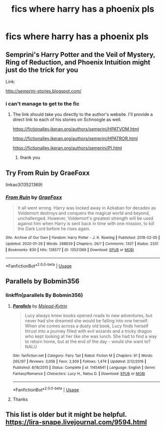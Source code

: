 #+TITLE: fics where harry has a phoenix pls

* fics where harry has a phoenix pls
:PROPERTIES:
:Author: adamistroubled
:Score: 4
:DateUnix: 1594231597.0
:DateShort: 2020-Jul-08
:FlairText: Request
:END:

** Semprini's Harry Potter and the Veil of Mystery, Ring of Reduction, and Phoenix Intuition might just do the trick for you

Link:

[[http://semprini-stories.blogspot.com/]]
:PROPERTIES:
:Author: kabalabonga
:Score: 2
:DateUnix: 1594243893.0
:DateShort: 2020-Jul-09
:END:

*** i can't manage to get to the fic
:PROPERTIES:
:Author: adamistroubled
:Score: 1
:DateUnix: 1594244102.0
:DateShort: 2020-Jul-09
:END:

**** The link should take you directly to the author's website. I'll provide a direct link to each of his stories on Schnoogle as well.

[[https://fictionalley.ikeran.org/authors/semprini/HPATVOM.html]]

[[https://fictionalley.ikeran.org/authors/semprini/HPATROR.html]]

[[https://fictionalley.ikeran.org/authors/semprini/PI.html]]
:PROPERTIES:
:Author: kabalabonga
:Score: 1
:DateUnix: 1594244450.0
:DateShort: 2020-Jul-09
:END:

***** thank you
:PROPERTIES:
:Author: adamistroubled
:Score: 1
:DateUnix: 1594244476.0
:DateShort: 2020-Jul-09
:END:


** Try From Ruin by GraeFoxx

linkao3(13521369)
:PROPERTIES:
:Author: reddog44mag
:Score: 1
:DateUnix: 1594234791.0
:DateShort: 2020-Jul-08
:END:

*** [[https://archiveofourown.org/works/13521369][*/From Ruin/*]] by [[https://www.archiveofourown.org/users/GraeFoxx/pseuds/GraeFoxx][/GraeFoxx/]]

#+begin_quote
  It all went wrong. Harry was locked away in Azkaban for decades as Voldemort destroys and conquers the magical world and beyond, unchallenged. However, Voldemort's greatest strength will be used against him when Harry is sent back in time with one mission, to kill the Dark Lord before he rises again.
#+end_quote

^{/Site/:} ^{Archive} ^{of} ^{Our} ^{Own} ^{*|*} ^{/Fandom/:} ^{Harry} ^{Potter} ^{-} ^{J.} ^{K.} ^{Rowling} ^{*|*} ^{/Published/:} ^{2018-02-05} ^{*|*} ^{/Updated/:} ^{2020-01-28} ^{*|*} ^{/Words/:} ^{288839} ^{*|*} ^{/Chapters/:} ^{26/?} ^{*|*} ^{/Comments/:} ^{1307} ^{*|*} ^{/Kudos/:} ^{2331} ^{*|*} ^{/Bookmarks/:} ^{830} ^{*|*} ^{/Hits/:} ^{128577} ^{*|*} ^{/ID/:} ^{13521369} ^{*|*} ^{/Download/:} ^{[[https://archiveofourown.org/downloads/13521369/From%20Ruin.epub?updated_at=1580191012][EPUB]]} ^{or} ^{[[https://archiveofourown.org/downloads/13521369/From%20Ruin.mobi?updated_at=1580191012][MOBI]]}

--------------

*FanfictionBot*^{2.0.0-beta} | [[https://github.com/tusing/reddit-ffn-bot/wiki/Usage][Usage]]
:PROPERTIES:
:Author: FanfictionBot
:Score: 1
:DateUnix: 1594234800.0
:DateShort: 2020-Jul-08
:END:


** Parallels by Bobmin356
:PROPERTIES:
:Author: iamanautomator
:Score: 1
:DateUnix: 1594252076.0
:DateShort: 2020-Jul-09
:END:

*** linkffn(parallels By Bobmin356)
:PROPERTIES:
:Author: adamistroubled
:Score: 1
:DateUnix: 1594307856.0
:DateShort: 2020-Jul-09
:END:

**** [[https://www.fanfiction.net/s/11454841/1/][*/Parallels/*]] by [[https://www.fanfiction.net/u/2126372/Mslead-Kytrin][/Mslead-Kytrin/]]

#+begin_quote
  Lucy always knew books opened roads to new adventures, but never had she dreamed she would be falling into one herself. When she comes across a dusty old book, Lucy finds herself thrust into a journey filled with evil wizards and a tricky dragon who kept looking at her like she was lunch. She had to find a way to return home, but at the end of the day - would she want to? NALU
#+end_quote

^{/Site/:} ^{fanfiction.net} ^{*|*} ^{/Category/:} ^{Fairy} ^{Tail} ^{*|*} ^{/Rated/:} ^{Fiction} ^{M} ^{*|*} ^{/Chapters/:} ^{61} ^{*|*} ^{/Words/:} ^{265,197} ^{*|*} ^{/Reviews/:} ^{3,056} ^{*|*} ^{/Favs/:} ^{2,309} ^{*|*} ^{/Follows/:} ^{1,474} ^{*|*} ^{/Updated/:} ^{2/12/2016} ^{*|*} ^{/Published/:} ^{8/18/2015} ^{*|*} ^{/Status/:} ^{Complete} ^{*|*} ^{/id/:} ^{11454841} ^{*|*} ^{/Language/:} ^{English} ^{*|*} ^{/Genre/:} ^{Fantasy/Romance} ^{*|*} ^{/Characters/:} ^{Lucy} ^{H.,} ^{Natsu} ^{D.} ^{*|*} ^{/Download/:} ^{[[http://www.ff2ebook.com/old/ffn-bot/index.php?id=11454841&source=ff&filetype=epub][EPUB]]} ^{or} ^{[[http://www.ff2ebook.com/old/ffn-bot/index.php?id=11454841&source=ff&filetype=mobi][MOBI]]}

--------------

*FanfictionBot*^{2.0.0-beta} | [[https://github.com/tusing/reddit-ffn-bot/wiki/Usage][Usage]]
:PROPERTIES:
:Author: FanfictionBot
:Score: 1
:DateUnix: 1594307876.0
:DateShort: 2020-Jul-09
:END:


**** Thanks
:PROPERTIES:
:Author: iamanautomator
:Score: 1
:DateUnix: 1594308403.0
:DateShort: 2020-Jul-09
:END:


** This list is older but it might be helpful. [[https://lira-snape.livejournal.com/9594.html]]
:PROPERTIES:
:Author: iheartlucius
:Score: 1
:DateUnix: 1594253669.0
:DateShort: 2020-Jul-09
:END:
